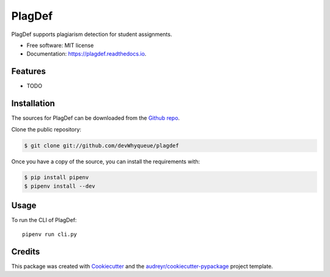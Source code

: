 =======
PlagDef
=======


.. image:: https://img.shields.io/pypi/v/plagdef.svg
        :target: https://pypi.python.org/pypi/plagdef

.. image:: https://img.shields.io/travis/devWhyqueue/plagdef.svg
        :target: https://travis-ci.com/devWhyqueue/plagdef

.. image:: https://readthedocs.org/projects/plagdef/badge/?version=latest
        :target: https://plagdef.readthedocs.io/en/latest/?badge=latest
        :alt: Documentation Status




PlagDef supports plagiarism detection for student assignments.


* Free software: MIT license
* Documentation: https://plagdef.readthedocs.io.


Features
--------

* TODO

Installation
------------

The sources for PlagDef can be downloaded from the `Github repo`_.

Clone the public repository:

.. code-block:: console

    $ git clone git://github.com/devWhyqueue/plagdef


Once you have a copy of the source, you can install the requirements with:

.. code-block:: console

    $ pip install pipenv
    $ pipenv install --dev


.. _Github repo: https://github.com/devWhyqueue/plagdef


Usage
------

To run the CLI of PlagDef::

    pipenv run cli.py


Credits
-------

This package was created with Cookiecutter_ and the `audreyr/cookiecutter-pypackage`_ project template.

.. _Cookiecutter: https://github.com/audreyr/cookiecutter
.. _`audreyr/cookiecutter-pypackage`: https://github.com/audreyr/cookiecutter-pypackage
